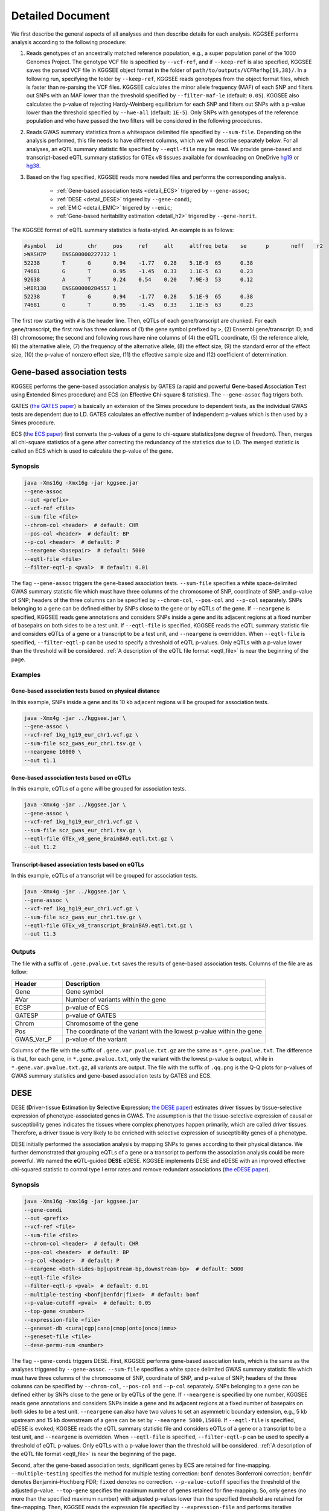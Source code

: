 .. _detailed_document:

=================
Detailed Document
=================

We first describe the general aspects of all analyses and then describe details for each analysis. KGGSEE performs analysis according to the following procedure:

1. Reads genotypes of an ancestrally matched reference population, e.g., a super population panel of the 1000 Genomes Project. The genotype VCF file is specified by ``--vcf-ref``, and if ``--keep-ref`` is also specified, KGGSEE  saves the parsed VCF file in KGGSEE object format in the folder of ``path/to/outputs/VCFRefhg{19,38}/``. In a following run, specifying the folder by ``--keep-ref``, KGGSEE reads genotypes from the object format files, which is faster than re-parsing the VCF files. KGGSEE calculates the minor allele frequency (MAF) of each SNP and filters out SNPs with an MAF lower than the threshold specified by ``--filter-maf-le`` (default: ``0.05``). KGGSEE also calculates the p-value of rejecting Hardy-Weinberg equilibrium for each SNP and filters out SNPs with a p-value lower than the threshold specified by ``--hwe-all`` (default: ``1E-5``). Only SNPs with genotypes of the reference population and who have passed the two filters will be considered in the following procedures.

2. Reads GWAS summary statistics from a whitespace delimited file specified by ``--sum-file``. Depending on the analysis performed, this file needs to have different columns, which we will describe separately below. For all analyses, an eQTL summary statistic file specified by ``--eqtl-file`` may be read. We provide gene-based and transcript-based eQTL summary statistics for GTEx v8 tissues available for downloading on OneDrive `hg19 <https://mailsysueducn-my.sharepoint.com/:f:/g/personal/limiaoxin_mail_sysu_edu_cn/EnhWhqLUNcpOrh6O3enFvCUBRvQ13v2970tcpOnNmmlKyg?e=1jkl06>`_ or `hg38 <https://mailsysueducn-my.sharepoint.com/:f:/g/personal/limiaoxin_mail_sysu_edu_cn/EtWxtqj5HTRHsEw4IiZ9xAMBu9S8Defi67pmL3_rNUjb9w?e=ufFapJ>`_.

3. Based on the flag specified, KGGSEE reads more needed files and performs the corresponding analysis.

    * :ref:`Gene-based association tests <detail_ECS>` trigered by ``--gene-assoc``;
    * :ref:`DESE <detail_DESE>` trigered by ``--gene-condi``;
    * :ref:`EMIC <detail_EMIC>` trigered by ``--emic``;
    * :ref:`Gene-based heritability estimation <detail_h2>` trigered by ``--gene-herit``.


.. _eqtl_file:

The KGGSEE format of eQTL summary statistics is fasta-styled. An example is as follows:

.. code::

    #symbol   id	chr	pos	ref	alt	altfreq	beta	se	p	neff	r2
    >WASH7P	ENSG00000227232	1
    52238	T	G	0.94	-1.77	0.28	5.1E-9	65	0.38
    74681	G	T	0.95	-1.45	0.33	1.1E-5	63	0.23
    92638	A	T	0.24	0.54	0.20	7.9E-3	53	0.12
    >MIR130	ENSG00000284557	1
    52238	T	G	0.94	-1.77	0.28	5.1E-9	65	0.38
    74681	G	T	0.95	-1.45	0.33	1.1E-5	63	0.23

The first row starting with ``#`` is the header line. Then, eQTLs of each gene/transcript are chunked. For each gene/transcript, the first row has three columns of (1) the gene symbol prefixed by ``>``, (2) Ensembl gene/transcript ID, and (3) chromosome; the second and following rows have nine columns of (4) the eQTL coordinate, (5) the reference allele, (6) the alternative allele, (7) the frequency of the alternative allele, (8) the effect size, (9) the standard error of the effect size, (10) the p-value of nonzero effect size, (11) the effective sample size and (12) coefficient of determination.


.. _detail_ECS:

Gene-based association tests
============================

KGGSEE performs the gene-based association analysis by GATES (a rapid and powerful **G**\ ene-based **A**\ ssociation **T**\ est using **E**\ xtended **S**\ imes procedure) and ECS (an **E**\ ffective **C**\ hi-square **S** \tatistics). The ``--gene-assoc`` flag trigers both.

GATES (`the GATES paper <https://doi.org/10.1016/j.ajhg.2011.01.019>`_) is basically an extension of the Simes procedure to dependent tests, as the individual GWAS tests are dependent due to LD. GATES calculates an effective number of independent p-values which is then used by a Simes procedure.

ECS (`the ECS paper <https://doi.org/10.1093/bioinformatics/bty682>`_) first converts the p-values of a gene to chi-square statistics(one degree of freedom). Then, merges all chi-square statistics of a gene after correcting the redundancy of the statistics due to LD. The merged statistic is called an ECS which is used to calculate the p-value of the gene. 


Synopsis
--------

.. code:: shell

    java -Xms16g -Xmx16g -jar kggsee.jar
    --gene-assoc
    --out <prefix>
    --vcf-ref <file>
    --sum-file <file>
    --chrom-col <header>  # default: CHR
    --pos-col <header>  # default: BP
    --p-col <header>  # default: P 
    --neargene <basepair>  # default: 5000
    --eqtl-file <file>
    --filter-eqtl-p <pval>  # default: 0.01


The flag ``--gene-assoc`` triggers the gene-based association tests. ``--sum-file`` specifies a white space-delimited GWAS summary statistic file which must have three columns of the chromosome of SNP, coordinate of SNP, and p-value of SNP; headers of the three columns can be specified by ``--chrom-col``, ``--pos-col`` and ``--p-col`` separately. SNPs belonging to a gene can be defined either by SNPs close to the gene or by eQTLs of the gene. If ``--neargene`` is specified, KGGSEE reads gene annotations and considers SNPs inside a gene and its adjacent regions at a fixed number of basepairs on both sides to be a test unit. If ``--eqtl-file`` is specified, KGGSEE reads the eQTL summary statistic file and considers eQTLs of a gene or a transcript to be a test unit, and ``--neargene`` is overridden. When ``--eqtl-file`` is specified, ``--filter-eqtl-p`` can be used to specify a threshold of eQTL p-values. Only eQTLs with a p-value lower than the threshold will be considered. :ref:`A description of the eQTL file format <eqtl_file>` is near the beginning of the page.


Examples
--------


Gene-based association tests based on physical distance
~~~~~~~~~~~~~~~~~~~~~~~~~~~~~~~~~~~~~~~~~~~~~~~~~~~~~~~

In this example, SNPs inside a gene and its 10 kb adjacent regions will be grouped for association tests.

.. code:: shell

      java -Xmx4g -jar ../kggsee.jar \
      --gene-assoc \
      --vcf-ref 1kg_hg19_eur_chr1.vcf.gz \
      --sum-file scz_gwas_eur_chr1.tsv.gz \
      --neargene 10000 \
      --out t1.1


Gene-based association tests based on eQTLs
~~~~~~~~~~~~~~~~~~~~~~~~~~~~~~~~~~~~~~~~~~~

In this example, eQTLs of a gene will be grouped for association tests.

.. code:: shell

    java -Xmx4g -jar ../kggsee.jar \
    --gene-assoc \
    --vcf-ref 1kg_hg19_eur_chr1.vcf.gz \
    --sum-file scz_gwas_eur_chr1.tsv.gz \
    --eqtl-file GTEx_v8_gene_BrainBA9.eqtl.txt.gz \
    --out t1.2


Transcript-based association tests based on eQTLs
~~~~~~~~~~~~~~~~~~~~~~~~~~~~~~~~~~~~~~~~~~~~~~~~~

In this example, eQTLs of a transcript will be grouped for association tests.

.. code:: shell

    java -Xmx4g -jar ../kggsee.jar \
    --gene-assoc \
    --vcf-ref 1kg_hg19_eur_chr1.vcf.gz \
    --sum-file scz_gwas_eur_chr1.tsv.gz \
    --eqtl-file GTEx_v8_transcript_BrainBA9.eqtl.txt.gz \
    --out t1.3



Outputs
-------


The file with a suffix of ``.gene.pvalue.txt`` saves the results of gene-based association tests. Columns of the file are as follow:


.. list-table::
    :widths: 1 4
    :header-rows: 1
    :class: tight-table

    * - Header
      - Description
    * - Gene
      - Gene symbol
    * - #Var
      - Number of variants within the gene
    * - ECSP
      - p-value of ECS
    * - GATESP
      - p-value of GATES
    * - Chrom
      - Chromosome of the gene
    * - Pos
      - The coordinate of the variant with the lowest p-value within the gene
    * - GWAS_Var_P
      - p-value of the variant


Columns of the file with the suffix of ``.gene.var.pvalue.txt.gz`` are the same as ``*.gene.pvalue.txt``. The difference is that, for each gene, in ``*.gene.pvalue.txt``, only the variant with the lowest p-value is output, while in ``*.gene.var.pvalue.txt.gz``, all variants are output. The file with the suffix of ``.qq.png`` is the Q-Q plots for p-values of GWAS summary statistics and gene-based association tests by GATES and ECS.



.. _detail_DESE:

DESE
====

DESE (**D**\ river-tissue **E**\ stimation by **S**\ elective **E**\ xpression; `the DESE paper <https://doi.org/10.1186/s13059-019-1801-5>`_) estimates driver tissues by tissue-selective expression of phenotype-associated genes in GWAS. The assumption is that the tissue-selective expression of causal or susceptibility genes indicates the tissues where complex phenotypes happen primarily, which are called driver tissues. Therefore, a driver tissue is very likely to be enriched with selective expression of susceptibility genes of a phenotype. 

DESE initially performed the association analysis by mapping SNPs to genes according to their physical distance. We further demonstrated that grouping eQTLs of a gene or a transcript to perform the association analysis could be more powerful. We named the **e**\ QTL-guided **DESE** eDESE. KGGSEE implements DESE and eDESE with an improved effective chi-squared statistic to control type I error rates and remove redundant associations (`the eDESE paper <https://doi.org/10.7554/eLife.70779>`_).


Synopsis
--------

.. code:: shell

    java -Xms16g -Xmx16g -jar kggsee.jar
    --gene-condi
    --out <prefix>
    --vcf-ref <file>
    --sum-file <file>
    --chrom-col <header>  # default: CHR
    --pos-col <header>  # default: BP
    --p-col <header>  # default: P 
    --neargene <both-sides-bp|upstream-bp,downstream-bp>  # default: 5000
    --eqtl-file <file>
    --filter-eqtl-p <pval>  # default: 0.01
    --multiple-testing <bonf|benfdr|fixed>  # default: bonf
    --p-value-cutoff <pval>  # default: 0.05
    --top-gene <number>
    --expression-file <file>
    --geneset-db <cura|cgp|cano|cmop|onto|onco|immu>
    --geneset-file <file>
    --dese-permu-num <number>


The flag ``--gene-condi`` triggers DESE. First, KGGSEE performs gene-based association tests, which is the same as the analyses triggered by ``--gene-assoc``. ``--sum-file`` specifies a white space delimited GWAS summary statistic file which must have three columns of the chromosome of SNP, coordinate of SNP, and p-value of SNP; headers of the three columns can be specified by ``--chrom-col``, ``--pos-col`` and ``--p-col`` separately. SNPs belonging to a gene can be defined either by SNPs close to the gene or by eQTLs of the gene. If ``--neargene`` is specified by one number, KGGSEE reads gene annotations and considers SNPs inside a gene and its adjacent regions at a fixed number of basepairs on both sides to be a test unit. ``--neargene`` can also have two values to set an asymmetric boundary extension, e.g., 5 kb upstream and 15 kb downstream of a gene can be set by ``--neargene 5000,15000``. If ``--eqtl-file`` is specified, eDESE is evoked; KGGSEE reads the eQTL summary statistic file and considers eQTLs of a gene or a transcript to be a test unit, and ``--neargene`` is overridden. When ``--eqtl-file`` is specified, ``--filter-eqtl-p`` can be used to specify a threshold of eQTL p-values. Only eQTLs with a p-value lower than the threshold will be considered. :ref:`A description of the eQTL file format <eqtl_file>` is near the beginning of the page.

Second, after the gene-based association tests, significant genes by ECS are retained for fine-mapping. ``--multiple-testing`` specifies the method for multiple testing correction: ``bonf`` denotes Bonferroni correction; ``benfdr`` denotes Benjamini–Hochberg FDR; ``fixed`` denotes no correction. ``--p-value-cutoff`` specifies the threshold of the adjusted p-value. ``--top-gene`` specifies the maximum number of genes retained for fine-mapping. So, only genes (no more than the specified maximum number) with adjusted p-values lower than the specified threshold are retained for fine-mapping. Then, KGGSEE reads the expression file specified by ``--expression-file`` and performs iterative estimation of driver tissues. When ``--dese-permu-num`` is omitted, only unadjusted p-values are output. The unadjusted p-values are inflated due to selection bias in the iterations, which is only valid for tissue prioritization. For phenotype-tissue association tests, add ``--dese-permu-num 100`` for an adjustment by 100 permutations for selection bias and multiple testing.

Finally, if ``--geneset-db`` is specified, KGGSEE tests if the conditional significant genes are enriched in gene sets of `MSigDB <http://www.gsea-msigdb.org/gsea/msigdb/index.jsp>`_. The abbreviations of gene sets are as follow:

    | ``cura``: C2. curated gene sets;
    | ``cgp`` : C2. chemical and genetic perturbations;
    | ``cano``: C2. canonical pathways;
    | ``cmop``: C4. computational gene sets;
    | ``onto``: C5. ontology gene sets;
    | ``onco``: C6. oncogenic signature gene sets;
    | ``immu``: C7. immunologic signature gene sets.

Customized gene sets for enrichment tests can be specified by ``--geneset-file``. Please refer to ``resources/*.symbols.gmt.gz`` under the KGGSEE directory for file formats.


Expression files should be tab or comma delimitated. The first column is gene/transcript IDs. The IDs should be Ensembl gene IDs, Ensembl transcript IDs or HGNC symbols. The version of Ensembl IDs will be trimed by KGGSEE. For transcript-level expression profile,  a transcript label should be an Ensembl transcript ID and an ID of another type joint by ``:``.  Headers of the same tissue must have the same prefix. Headers of mean values must end with ``.mean``. Headers of standard errors must end with ``.SE``. All standard error values must be positive. The following columns are means and standard errors of expression levels of genes or transcripts in multiple tissues. A gene-level expression file looks like this:

.. code::

    Name               Tissue1.mean   Tissue1.SE     Tissue2.mean   Tissue2.SE     ...
    ENSG00000223972    0.0038016      0.00036668     0.0045709      0.00046303     ...
    ENSG00000227232    1.9911         0.030021       1.8841         0.040247       ...
    ENSG00000278267    0.00049215     0.00010645     0.00036466     9.2944E-05     ...
    ENSG00000243485    0.0047772      0.00038018     0.0067897      0.00074318     ...
    ENSG00000237613    0.0030462      0.00027513     0.0030465      0.00031694     ...
    ENSG00000268020    0.011766       0.00061769     0.013409       0.0011429      ...
    ENSG00000240361    0.017913       0.00093294     0.021833       0.001556       ...


A transcript-level expression file looks like this:

.. code:: 

    Name                               Tissue1.mean   Tissue1.SE     Tissue2.mean   Tissue2.SE     ...
    ENST00000373020:ENSG00000000003    35.06          0.52271        35.725         0.66812        ...
    ENST00000494424:ENSG00000000003    0.0034329      0.001209       0.0016207      0.0006441      ...
    ENST00000496771:ENSG00000000003    1.0462         0.019697       1.1043         0.02552        ...
    ENST00000612152:ENSG00000000003    2.5764         0.041124       2.4045         0.043626       ...
    ENST00000614008:ENSG00000000003    0.42826        0.01346        0.41354        0.01551        ...
    ENST00000373031:ENSG00000000005    15.215         0.58333        9.5993         0.49941        ...
    ENST00000485971:ENSG00000000005    1.0715         0.04074        1.1209         0.052269       ...


Examples
--------

DESE based on physical distance (or eDESE:dist)
~~~~~~~~~~~~~~~~~~~~~~~~~~~~~~~~~~~~~~~~~~~~~~~

In this example, SNPs inside a gene and its 10 kb adjacent regions will be considered as belonging to a gene. Significant genes by ECS with Bonferroni-adjusted p<0.05 will be retained for fine-mapping. Adjustment for selection bias and multiple testing will be carried out by 100 permutations. 

.. code:: shell

    java -Xmx4g -jar ../kggsee.jar \
    --db-gene refgene,gencode \
    --only-hgnc-gene \
    --gene-condi \
    --vcf-ref 1kg_hg19_eur_chr1.vcf.gz \
    --sum-file scz_gwas_eur_chr1.tsv.gz \
    --neargene 10000 \
    --multiple-testing bonf \
    --p-value-cutoff 0.05 \
    --expression-file GTEx_v8_TMM.gene.meanSE.txt.gz \
    --dese-permu-num 100 \
    --out geneAssoc


DESE guided by eQTLs (eDESE:gene and eDESE:isoform)
~~~~~~~~~~~~~~~~~~~~~~~~~~~~~~~~~~~~~~~~~~~~~~~~~~~

To perform conditional gene-based association analysis using another two different strategies to map variants to genes, i.e., gene-level and isoform-level eQTLs (also are variants). The two strategies correspond to two models, i.e., eDESE:gene and eDESE:isoform, respectively.

eDESE:gene

.. code:: shell

    java -Xmx4g -jar ../kggsee.jar \
    --db-gene refgene,gencode \
    --only-hgnc-gene \
    --gene-condi \
    --vcf-ref 1kg_hg19_eur_chr1.vcf.gz \
    --sum-file scz_gwas_eur_chr1.tsv.gz \
    --eqtl-file GTEx_v8_gene_BrainBA9.eqtl.txt.gz \
    --filter-eqtl-p 0.01 \
    --multiple-testing bonf \
    --p-value-cutoff 0.05 \
    --expression-file GTEx_v8_TMM.gene.meanSE.txt.gz \
    --out geneAssoceQTL

eDESE:isoform

.. code:: shell

    java -Xmx4g -jar ../kggsee.jar \
    --db-gene refgene,gencode \
    --only-hgnc-gene \
    --gene-condi \
    --vcf-ref 1kg_hg19_eur_chr1.vcf.gz \
    --sum-file scz_gwas_eur_chr1.tsv.gz \
    --eqtl-file GTEx_v8_transcript_BrainBA9.eqtl.txt.gz \
    --filter-eqtl-p 0.01 \
    --multiple-testing bonf \
    --p-value-cutoff 0.05 \
    --expression-file GTEx_v8_TMM.transcript.meanSE.txt.gz \
    --out geneAssocIsoformeQTL

DESE for drug repositioning
~~~~~~~~~~~~~~~~~~~~~~~~~~~

In this example, ``--expression-file`` specifies a customized file of the drug-induced gene-expression fold-change profile which has the same format as the gene expression file. DESE estimates the selective drug perturbation effect on the phenotype-associated genes' expression to aid the drug repositioning for complex diseases.


.. code:: shell

    java -Xmx10g -jar ../kggsee.jar \
    --db-gene refgene \
    --only-hgnc-gene \
    --gene-condi \
    --vcf-ref 1kg_hg19_eur_chr1.vcf.gz \
    --sum-file scz_gwas_eur_chr1.tsv.gz \
    --neargene 5000 \
    --multiple-testing bonf \
    --p-value-cutoff 0.05 \
    --expression-file drug-induced_expression_change_profile \
    --dese-permu-num 100 \
    --out Selective_Perturbed_Drugs

.. note::
    1) For ``--expression-file``, we have provided the dataset based on the gene-expression profiles of 50 tissues in GTEx v8 and has been packaged this file in the download of `KGGSEE+Resources <http://pmglab.top/kggsee/#/download>`_. Users can also use their own gene expression profiles. The row index is gene name, and the column name is tissue name and tissue name +  ``.SE``. Each tissue has two columns, one representing the average expression value of all samples of the tissue and the other representing the standard error of the mean (SE).
    2) Our pre-calculated gene/isoform-level eQTLs based on GTEx v8 can be downloaded from `gene-level eQTLs <https://figshare.com/articles/dataset/EUR_gene_eqtl_hg19_tar_gz/16959604>`_ and `isoform-level eQTLs <https://figshare.com/articles/dataset/EUR_transcript_eqtl_hg19_tar_gz/16959616>`_.


Outputs
-------

The three files with suffixes of ``.gene.pvalue.txt``, ``.gene.var.pvalue.txt.gz``, and ``.qq.png`` are the same as their counterparts output by :ref:`Gene-based association tests <detail_ECS>`.

In addition, results of conditional gene-based association tests are saved in a file with a suffix of ``.finemapping.gene.ecs.txt``. Columns of the file are as follow:

.. list-table::
    :widths: 1 4
    :header-rows: 1
    :class: tight-table

    * - Header
      - Description
    * - Gene
      - Gene symbol
    * - Chrom
      - Chromosome of the gene
    * - StartPos
      - Start position of the gene
    * - EndPos
      - End position of the gene
    * - #Var
      - Number of variants within the gene
    * - Group
      - LD group number. Conditional ECS tests were performed for genes within the same LD group.
    * - ECSP
      - p-value of ECS
    * - CondiECSP
      - p-value of conditional gene-based association tests by conditional ECS
    * - GeneScore
      - The gene's selective expression score in all tissues. A gene with a high score will be given higher priority to enter the conditioning procedure.



Results of phenotype-tissue associations are saved in a file with a suffix of ``.celltype.txt``. Columns of the file are as follow:

.. list-table::
    :widths: 1 4
    :header-rows: 1
    :class: tight-table

    * - Header
      - Description
    * - TissueName
      - Name of the tissue being tested
    * - p
      - This is basically a Wilcoxon rank-sum test which tests whether the selective expression median of the phenotype-associated genes is significantly higher than that of other genes in an interrogated tissue. The unadjusted p-values are inflated due to selection bias in the iterations, and are only valid for tissue prioritizations
    * - BHFDRq
      - The Benjamini-Hochberg adjusted p-values are adjusted by permutations for selection bias and multiple testing, and are valid for hypothesis tests.


If ``--geneset-db`` or ``--geneset-file`` is specified, results of enrichment tests are saved in a file with a suffix of ``.geneset.txt``. Columns of the file are as follow:

.. list-table::
    :widths: 1 4
    :header-rows: 1
    :class: tight-table


    * - Header
      - Description
    * - GeneSet_ID
      - Gene-set ID in the first column of the gene-set file
    * - Enrichment_PValue_Hypergeometric
      - p-values of the hypergeometric tests.
    * - IsSignificant_Hypergeometric
      - If the conditional significant genes are significantly enriched in the gene set.
    * - Total_GeneSet_Gene#
      - The total number of genes in the gene set.
    * - GeneSet_URL
      - Gene-set URL in the second column of the gene-set file
    * - Gene_PValue
      - p-values of conditional significant genes within the gene set.


.. _detail_EMIC:

EMIC
====

EMIC (**E**\ ffective-median-based **M**\ endelian randomization framework for **I**\ nferring the **C**\ ausal genes of complex phenotypes) inferences gene expressions' causal effect on a complex phenotype with dependent expression quantitative loci by a robust median-based Mendelian randomization. The effective-median method solved the high false-positive issue in the existing MR methods due to either correlation among instrumental variables or noises in approximated linkage disequilibrium (LD). EMIC can further perform a pleiotropy fine-mapping analysis to remove possible false-positive estimates (`the EMIC paper <https://doi.org/10.1016/j.ajhg.2022.04.004>`_).


Synopsis
--------

.. code:: shell

    java -Xms16g -Xmx16g -jar kggsee.jar
    --emic
    --out <prefix>
    --vcf-ref <file>
    --sum-file <file>
    --chrom-col <header>  # default: CHR
    --pos-col <header>  # default: BP
    --a1-col <header>  # default: A1
    --a2-col <header>  # default: A2
    --freq-a1-col <header>  # default: FRQ_U
    --beta-col <header>
    --beta-type <0|1|2>
    --se-col <header>  # default: SE
    --eqtl-file <file>
    --filter-eqtl-p <pval>  # default: 1E-4
    --ld-pruning-mr  <r2>  # default: 0.5
    --emic-pfm-p <pval>  # default: 2.5E-6
    --emic-plot-p <pval>  # default: 2.5E-3


When performing EMIC (triggered by ``--emic``), a GWAS summary statistic file (specified by ``--sum-file``) and an eQTL summary statistic file (specified by ``eqtl-file``) are needed. The GWAS summary statistic file must have columns of SNP coordinates (specified by ``--chrom-col`` and ``--pos-col``), the two alleles (specified by ``--a1-col`` and ``--a2-col``), frequencies of the allele specified by ``--a1-col`` (specified by ``--freq-a1-col``), the effect sizes and its standard errors (specified by ``--beta-col`` and ``--se-col``). The type of effect sizes is specified by ``--beta-type`` (``0`` for linear regression coefficient of a quantitative phenotype; ``1`` for the logarithm of odds ratio or logistic regression coefficient of a qualitative phenotype; ``2`` for an odds ratio of a qualitative phenotype). ``--filter-eqtl-p`` specifies the p-value threshold of eQTLs; only eQTLs with a p-value lower than the threshold will be considered; we note here that the default value is ``1E-4`` for EMIC, which is different from the other analyses. ``--ld-pruning-mr`` specifies the threshold of LD coefficient when pruning variants; for each gene or transcript, eQTLs with LD coefficients higher than the threshold will be pruned. ``--emic-pfm-p`` specifies the p-value threshold to further perform an EMIC pleiotropy fine-mapping (EMIC-PFM) analysis; if the EMIC p-value of a gene is lower than the threshold, an EMIC-PFM will be performed to control the false-positive caused by pleiotropy. ``--emic-plot-p`` specifies the p-value threshold for plotting a scatter plot; genes with an EMIC p-value lower than the threshold will be plotted. :ref:`A description of the eQTL file format <eqtl_file>` is near the beginning of the page.


Examples
--------

EMIC based on gene-level eQTL
~~~~~~~~~~~~~~~~~~~~~~~~~~~~~

This is an example of gene-level EMIC. Only eQTLs with a p-value lower than 1E-6 will be considered IVs. Genes with a p-value of EMIC lower than 0.05 will also undergo EMIC-PFM. Genes with a p-value of EMIC lower than 0.01 will be plotted.

.. code:: shell

    java -Xmx4g -jar ../kggsee.jar \
    --sum-file scz_gwas_eur_chr1.tsv.gz \
    --vcf-ref 1kg_hg19_eur_chr1.vcf.gz \
    --eqtl-file GTEx_v8_gene_BrainBA9.eqtl.txt.gz \
    --beta-col OR \
    --beta-type 2 \
    --emic \
    --filter-eqtl-p 1e-6 \
    --emic-pfm-p 0.05 \
    --emic-plot-p 0.01 \
    --out t3.1



EMIC based on transcript-level eQTL
~~~~~~~~~~~~~~~~~~~~~~~~~~~~~~~~~~~

This is an example of transcript-level EMIC. Only eQTLs with a p-value lower than 1E-6 will be considered IVs. Transcripts with a p-value of EMIC lower than 0.05 will also undergo EMIC-PFM. Transcripts with a p-value of EMIC lower than 0.01 will be plotted.

.. code:: shell

    java -Xmx4g -jar ../kggsee.jar \
    --sum-file scz_gwas_eur_chr1.tsv.gz \
    --vcf-ref 1kg_hg19_eur_chr1.vcf.gz \
    --eqtl-file GTEx_v8_transcript_BrainBA9.eqtl.txt.gz \
    --beta-col OR \
    --beta-type 2 \
    --emic \
    --filter-eqtl-p 1e-6 \
    --emic-pfm-p 0.05 \
    --emic-plot-p 0.01 \
    --out t3.2


Outputs
-------

The numeric results of EMIC are saved in a file with a suffix of ``.emic.gene.txt``. There are nine columns in the file:

.. list-table::
    :widths: 1 4
    :header-rows: 1
    :class: tight-table

    * - Header
      - Description
    * - Gene
      - The gene symbol
    * - #Var
      - Number of IVs within the gene
    * - minP_EMIC
      - p-value of EMIC. When a transcript-level EMIC is performed, this is the minimum p-value among all transcripts of the gene.
    * - Details_EMIC
      - Detailed results of EMIC-PFM separated by semicolons. Each result has four components in brackets: the number of IVs, the causal effect estimate and its standard error, and the p-value. When a transcript-level EMIC is performed, results for each transcript are listed.
    * - Chrom
      - Chromosome of the gene
    * - Pos
      - The coordinate of the IV with the lowest GWAS p-value
    * - GWAS_Var_P
      - GWAS p-value of the IV
    * - GWAS_Var_Beta
      - The phenotype association effect size of the IV
    * - GWAS_Var_SE
      - Standard error of the effect size

The numeric results of EMIC-PFM are saved in a file with a suffix of ``.emic.gene.PleiotropyFinemapping.txt``. Only genes with a p-value lower than the threshold specified by ``--emic-pfm-p`` are saved. The file has thirteen columns, in which nine are the same as columns of ``*.emic.gene.txt``. The other four columns are:


.. list-table::
    :widths: 1 4
    :header-rows: 1
    :class: tight-table

    * - Header
      - Description
    * - Group
      - IDs of a group of genes that share eQTLs.
    * - minP_EMIC_PFM
      - p-value of EMIC-PFM. When a transcript-level EMIC-PFM is performed, this is the minimum p-value among all transcripts of the gene.
    * - DetailsEMIC_PFM
      - Detailed results of EMIC-PFM separated by semicolons. Each result has four components in brackets: the number of IVs, the causal effect estimate and its standard error, and the p-value. When a transcript-level EMIC-PFM is performed, results for each transcript are listed.
    * - CochransQ
      - The p-value of an extended Cochran's Q test. The significance (p<1E-3) means that the causal effect is more likely to be false-positive. At this point, KGGSEE excludes its eQTLs which are also the eQTLs of other significant genes, and redoes EMIC. In this case, results in the columns of minP_EMIC_PFM and DetailsEMIC_PFM will be different from in the columns of minP_EMIC and Details_EMIC.


Columns of the file with a suffix of ``.emic.gene.var.tsv.gz`` are the same as ``*.emic.gene.txt``. The difference is that, for each gene, in ``*.emic.gene.txt``, only the eQTL with the lowest GWAS p-value is output, while in ``*.emic.gene.var.tsv.gz``, all eQTLs are output. The file with a suffix of ``.qq.png`` saves the Q-Q plot for GWAS p-values of IVs. The file with a suffix of ``.emic.qq.png`` saves the Q-Q plot for EMIC p-values. The file with a suffix of ``.scatterplots.emic.pdf`` saves the scatter plots of genetic association with gene expression. Each gene with an EMIC p-value lower than the threshold specified by ``--emic-plot-p`` is saved on a separate page of the PDF. A filled rectangle on the plots denotes an IV. The red rectangle denotes the most significant GWAS variant among all the IVs of a gene. The slope of the line represents the estimated causal effect. The color of an IV denotes the degree of the LD between the IV and the most significant GWAS variant. The error bars in the rectangles denote the standard errors of the coefficient estimates.


.. _detail_h2:

Gene-based (conditional) heritability estimation
================================================

This analysis estimates the heritability of each gene and performs gene-based association tests at the same time (`the EHE paper <https://doi.org/10.1016/j.ajhg.2023.08.006>`_).


Synopsis
--------

.. code:: shell

    java -Xms16g -Xmx16g -jar kggsee.jar
    --gene-herit
    --out <prefix>
    --vcf-ref <file>
    --sum-file <file>
    --chrom-col <header>  # default: CHR
    --pos-col <header>  # default: BP
    --p-col <header>  # default: P
    --nmiss-col <header>
    --case-col <header>
    --control-col <header>
    --prevalence <value>  # default: 0.01
    --neargene <basepair>  # default: 5000
    --eqtl-file <file>
    --filter-eqtl-p <pval>  # default: 0.01
    --gene-condi


``--gene-herit`` triggers gene-based association tests and estimation of gene heritability. ``--sum-file`` specifies a white space delimited GWAS summary statistic file which must have three columns of the chromosome of SNP, coordinate of SNP, and p-value of SNP; headers of the three columns can be specified by ``--chrom-col``, ``--pos-col`` and ``--p-col`` separately. In addition, for quantitative phenotype, a column of sample sizes is needed, and its header is specified by ``--nmiss-col``; for qualitative phenotype, two columns of case sample sizes and control sample sizes are needed, and their header is specified by ``--case-col`` and ``--control-col`` separately. SNPs belonging to a gene can be defined either by SNPs close to the gene or by eQTLs of the gene. If ``--neargene`` is specified, KGGSEE reads gene annotations and considers SNPs inside a gene and its adjacent regions at a fixed number of basepairs on both sides to be a test unit. If ``--eqtl-file`` is specified, KGGSEE reads the eQTL summary statistic file and considers eQTLs of a gene or a transcript to be a test unit, and ``--neargene`` is overridden. When ``--eqtl-file`` is specified, ``--filter-eqtl-p`` can be used to specify a threshold of eQTL p-values. Only eQTLs with a p-value lower than the threshold will be considered. When ``--gene-condi`` is specified, KGGSEE also calculates the conditional heritability of genes, and the flags of ``--multiple-testing``, ``--p-value-cutoff``, ``--top-gene`` and ``--expression-file`` have the same meaning as in :ref:`DESE <detail_DESE>`. :ref:`A description of the eQTL file format <eqtl_file>` is near the beginning of the page.


Examples
--------

Gene heritability based on physical distance
~~~~~~~~~~~~~~~~~~~~~~~~~~~~~~~~~~~~~~~~~~~~

In this example, SNPs inside a gene and its 10 kb adjacent regions will be grouped to estimate heritability. The prevalence of affected individuals is set to 0.01.

.. code:: shell

    java -Xmx4g -jar ../kggsee.jar \
    --gene-herit \
    --prevalence 0.01 \
    --vcf-ref 1kg_hg19_eur_chr1.vcf.gz \
    --sum-file scz_gwas_eur_chr1.tsv.gz \
    --case-col Nca \
    --control-col Nco \
    --neargene 10000 \
    --out t4.1

.. note::
    When ``--case-col`` and ``--control-col`` are specified, KGGSEE will regard the input as summary statistics from case/control samples and automatically adjust for the disease prevalence. On the other hand, if the ``--nmiss-col`` is specified, KGGSEE will regard the input as summary statistics for a continuous trait (like height).


Gene heritability based on eQTLs
~~~~~~~~~~~~~~~~~~~~~~~~~~~~~~~~

In this example, eQTLs of a gene will be grouped to estimate heritability.

.. code:: shell

    java -Xmx4g -jar ../kggsee.jar \
    --gene-herit \
    --vcf-ref 1kg_hg19_eur_chr1.vcf.gz \
    --sum-file scz_gwas_eur_chr1.tsv.gz \
    --case-col Nca \
    --control-col Nco \
    --eqtl-file GTEx_v8_gene_BrainBA9.eqtl.txt.gz \
    --out t4.2


Transcript heritability based on eQTLs
~~~~~~~~~~~~~~~~~~~~~~~~~~~~~~~~~~~~~~

In this example, eQTLs of a transcript will be grouped to estimate heritability.

.. code:: shell

    java -Xmx4g -jar ../kggsee.jar \
    --gene-herit \
    --vcf-ref 1kg_hg19_eur_chr1.vcf.gz \
    --sum-file scz_gwas_eur_chr1.tsv.gz \
    --case-col Nca \
    --control-col Nco \
    --eqtl-file GTEx_v8_transcript_BrainBA9.eqtl.txt.gz \
    --out t4.3
    

Gene conditional heritability based on physical distance
~~~~~~~~~~~~~~~~~~~~~~~~~~~~~~~~~~~~~~~~~~~~~~~~~~~~~~~~

In this example, SNPs inside a gene and its 10 kb adjacent regions will be grouped to estimate heritability. Significant genes by ECS with Bonferroni-adjusted p<0.05 will be retained for fine-mapping and then calculating conditional heritability.

.. code:: shell

    java -Xmx4g -jar ../kggsee.jar \
    --gene-herit \
    --prevalence 0.01 \
    --vcf-ref 1kg_hg19_eur_chr1.vcf.gz \
    --sum-file scz_gwas_eur_chr1.tsv.gz \
    --case-col Nca \
    --control-col Nco \
    --neargene 10000 \
    --multiple-testing bonf \
    --p-value-cutoff 0.05 \
    --expression-file GTEx_v8_TMM.gene.meanSE.txt.gz \
    --out t4.4



Outputs
-------

The file with a suffix of ``.gene.pvalue.txt`` saves the results of gene-based heritability estimates and association tests. Columns of the file are as follow:


.. list-table::
    :widths: 1 4
    :header-rows: 1
    :class: tight-table

    * - Header
      - Description
    * - Gene
      - Gene symbol
    * - #Var
      - Number of variants within the gene
    * - ECSP
      - p-value of ECS
    * - GATESP
      - p-value of GATES
    * - Herit
      - Heritability estimate
    * - HeritSE
      - Standard error of the heritability estimate
    * - Chrom
      - Chromosome of the gene
    * - Pos
      - The coordinate of the variant with the lowest p-value within the gene
    * - GWAS_Var_P
      - p-value of the variant


Columns of the file with the suffix of ``.gene.var.pvalue.txt.gz`` are the same as ``*.gene.pvalue.txt``. The difference is that, for each gene, in ``*.gene.pvalue.txt``, only the variant with the lowest p-value is output, while in ``*.gene.var.pvalue.txt.gz``, all variants are output. The file with the suffix of ``.qq.png`` is the Q-Q plots for p-values of GWAS summary statistics and gene-based association tests by GATES and ECS.


When ``--gene-condi`` is specified, a file with a suffix of ``.finemapping.gene.ecs.txt`` is also output. This file has the following four more columns in addition to its counterpart output by :ref:`DESE <detail_DESE>`.

.. list-table::
    :widths: 1 4
    :header-rows: 1
    :class: tight-table

    * - Header
      - Description
    * - Herit
      - Unconditional heritability estimate
    * - HeritSE
      - Standard error of the unconditional heritability estimate
    * - CondiHerit
      - Conditional heritability estimate
    * - CondiHeritSE
      - Standard error of the conditional heritability estimate

